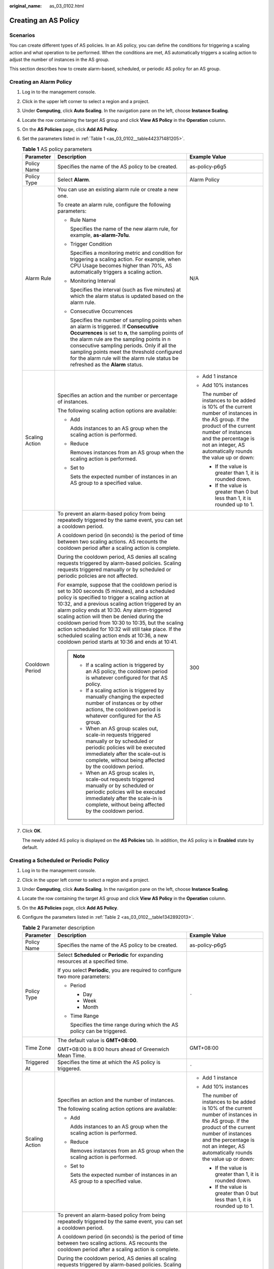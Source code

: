 :original_name: as_03_0102.html

.. _as_03_0102:

Creating an AS Policy
=====================

Scenarios
---------

You can create different types of AS policies. In an AS policy, you can define the conditions for triggering a scaling action and what operation to be performed. When the conditions are met, AS automatically triggers a scaling action to adjust the number of instances in the AS group.

This section describes how to create alarm-based, scheduled, or periodic AS policy for an AS group.

Creating an Alarm Policy
------------------------

#. Log in to the management console.

2. Click |image1| in the upper left corner to select a region and a project.

3. Under **Computing**, click **Auto Scaling**. In the navigation pane on the left, choose **Instance Scaling**.

4. Locate the row containing the target AS group and click **View AS Policy** in the **Operation** column.

5. On the **AS Policies** page, click **Add AS Policy**.

6. Set the parameters listed in :ref:`Table 1 <as_03_0102__table442371481205>`.

   .. _as_03_0102__table442371481205:

   .. table:: **Table 1** AS policy parameters

      +-----------------------+-----------------------------------------------------------------------------------------------------------------------------------------------------------------------------------------------------------------------------------------------------------------------------------------------------------------------------------------------------------------------------------------------------------------------------------------------------------------------------------------------------------------------+-----------------------------------------------------------------------------------------------------------------------------------------------------------------------------------------------------------------------------------------+
      | Parameter             | Description                                                                                                                                                                                                                                                                                                                                                                                                                                                                                                           | Example Value                                                                                                                                                                                                                           |
      +=======================+=======================================================================================================================================================================================================================================================================================================================================================================================================================================================================================================================+=========================================================================================================================================================================================================================================+
      | Policy Name           | Specifies the name of the AS policy to be created.                                                                                                                                                                                                                                                                                                                                                                                                                                                                    | as-policy-p6g5                                                                                                                                                                                                                          |
      +-----------------------+-----------------------------------------------------------------------------------------------------------------------------------------------------------------------------------------------------------------------------------------------------------------------------------------------------------------------------------------------------------------------------------------------------------------------------------------------------------------------------------------------------------------------+-----------------------------------------------------------------------------------------------------------------------------------------------------------------------------------------------------------------------------------------+
      | Policy Type           | Select **Alarm**.                                                                                                                                                                                                                                                                                                                                                                                                                                                                                                     | Alarm Policy                                                                                                                                                                                                                            |
      +-----------------------+-----------------------------------------------------------------------------------------------------------------------------------------------------------------------------------------------------------------------------------------------------------------------------------------------------------------------------------------------------------------------------------------------------------------------------------------------------------------------------------------------------------------------+-----------------------------------------------------------------------------------------------------------------------------------------------------------------------------------------------------------------------------------------+
      | Alarm Rule            | You can use an existing alarm rule or create a new one.                                                                                                                                                                                                                                                                                                                                                                                                                                                               | N/A                                                                                                                                                                                                                                     |
      |                       |                                                                                                                                                                                                                                                                                                                                                                                                                                                                                                                       |                                                                                                                                                                                                                                         |
      |                       | To create an alarm rule, configure the following parameters:                                                                                                                                                                                                                                                                                                                                                                                                                                                          |                                                                                                                                                                                                                                         |
      |                       |                                                                                                                                                                                                                                                                                                                                                                                                                                                                                                                       |                                                                                                                                                                                                                                         |
      |                       | -  Rule Name                                                                                                                                                                                                                                                                                                                                                                                                                                                                                                          |                                                                                                                                                                                                                                         |
      |                       |                                                                                                                                                                                                                                                                                                                                                                                                                                                                                                                       |                                                                                                                                                                                                                                         |
      |                       |    Specifies the name of the new alarm rule, for example, **as-alarm-7o1u**.                                                                                                                                                                                                                                                                                                                                                                                                                                          |                                                                                                                                                                                                                                         |
      |                       |                                                                                                                                                                                                                                                                                                                                                                                                                                                                                                                       |                                                                                                                                                                                                                                         |
      |                       | -  Trigger Condition                                                                                                                                                                                                                                                                                                                                                                                                                                                                                                  |                                                                                                                                                                                                                                         |
      |                       |                                                                                                                                                                                                                                                                                                                                                                                                                                                                                                                       |                                                                                                                                                                                                                                         |
      |                       |    Specifies a monitoring metric and condition for triggering a scaling action. For example, when CPU Usage becomes higher than 70%, AS automatically triggers a scaling action.                                                                                                                                                                                                                                                                                                                                      |                                                                                                                                                                                                                                         |
      |                       |                                                                                                                                                                                                                                                                                                                                                                                                                                                                                                                       |                                                                                                                                                                                                                                         |
      |                       | -  Monitoring Interval                                                                                                                                                                                                                                                                                                                                                                                                                                                                                                |                                                                                                                                                                                                                                         |
      |                       |                                                                                                                                                                                                                                                                                                                                                                                                                                                                                                                       |                                                                                                                                                                                                                                         |
      |                       |    Specifies the interval (such as five minutes) at which the alarm status is updated based on the alarm rule.                                                                                                                                                                                                                                                                                                                                                                                                        |                                                                                                                                                                                                                                         |
      |                       |                                                                                                                                                                                                                                                                                                                                                                                                                                                                                                                       |                                                                                                                                                                                                                                         |
      |                       | -  Consecutive Occurrences                                                                                                                                                                                                                                                                                                                                                                                                                                                                                            |                                                                                                                                                                                                                                         |
      |                       |                                                                                                                                                                                                                                                                                                                                                                                                                                                                                                                       |                                                                                                                                                                                                                                         |
      |                       |    Specifies the number of sampling points when an alarm is triggered. If **Consecutive Occurrences** is set to **n**, the sampling points of the alarm rule are the sampling points in n consecutive sampling periods. Only if all the sampling points meet the threshold configured for the alarm rule will the alarm rule status be refreshed as the **Alarm** status.                                                                                                                                             |                                                                                                                                                                                                                                         |
      +-----------------------+-----------------------------------------------------------------------------------------------------------------------------------------------------------------------------------------------------------------------------------------------------------------------------------------------------------------------------------------------------------------------------------------------------------------------------------------------------------------------------------------------------------------------+-----------------------------------------------------------------------------------------------------------------------------------------------------------------------------------------------------------------------------------------+
      | Scaling Action        | Specifies an action and the number or percentage of instances.                                                                                                                                                                                                                                                                                                                                                                                                                                                        | -  Add 1 instance                                                                                                                                                                                                                       |
      |                       |                                                                                                                                                                                                                                                                                                                                                                                                                                                                                                                       |                                                                                                                                                                                                                                         |
      |                       | The following scaling action options are available:                                                                                                                                                                                                                                                                                                                                                                                                                                                                   | -  Add 10% instances                                                                                                                                                                                                                    |
      |                       |                                                                                                                                                                                                                                                                                                                                                                                                                                                                                                                       |                                                                                                                                                                                                                                         |
      |                       | -  Add                                                                                                                                                                                                                                                                                                                                                                                                                                                                                                                |    The number of instances to be added is 10% of the current number of instances in the AS group. If the product of the current number of instances and the percentage is not an integer, AS automatically rounds the value up or down: |
      |                       |                                                                                                                                                                                                                                                                                                                                                                                                                                                                                                                       |                                                                                                                                                                                                                                         |
      |                       |    Adds instances to an AS group when the scaling action is performed.                                                                                                                                                                                                                                                                                                                                                                                                                                                |    -  If the value is greater than 1, it is rounded down.                                                                                                                                                                               |
      |                       |                                                                                                                                                                                                                                                                                                                                                                                                                                                                                                                       |                                                                                                                                                                                                                                         |
      |                       | -  Reduce                                                                                                                                                                                                                                                                                                                                                                                                                                                                                                             |    -  If the value is greater than 0 but less than 1, it is rounded up to 1.                                                                                                                                                            |
      |                       |                                                                                                                                                                                                                                                                                                                                                                                                                                                                                                                       |                                                                                                                                                                                                                                         |
      |                       |    Removes instances from an AS group when the scaling action is performed.                                                                                                                                                                                                                                                                                                                                                                                                                                           |                                                                                                                                                                                                                                         |
      |                       |                                                                                                                                                                                                                                                                                                                                                                                                                                                                                                                       |                                                                                                                                                                                                                                         |
      |                       | -  Set to                                                                                                                                                                                                                                                                                                                                                                                                                                                                                                             |                                                                                                                                                                                                                                         |
      |                       |                                                                                                                                                                                                                                                                                                                                                                                                                                                                                                                       |                                                                                                                                                                                                                                         |
      |                       |    Sets the expected number of instances in an AS group to a specified value.                                                                                                                                                                                                                                                                                                                                                                                                                                         |                                                                                                                                                                                                                                         |
      +-----------------------+-----------------------------------------------------------------------------------------------------------------------------------------------------------------------------------------------------------------------------------------------------------------------------------------------------------------------------------------------------------------------------------------------------------------------------------------------------------------------------------------------------------------------+-----------------------------------------------------------------------------------------------------------------------------------------------------------------------------------------------------------------------------------------+
      | Cooldown Period       | To prevent an alarm-based policy from being repeatedly triggered by the same event, you can set a cooldown period.                                                                                                                                                                                                                                                                                                                                                                                                    | 300                                                                                                                                                                                                                                     |
      |                       |                                                                                                                                                                                                                                                                                                                                                                                                                                                                                                                       |                                                                                                                                                                                                                                         |
      |                       | A cooldown period (in seconds) is the period of time between two scaling actions. AS recounts the cooldown period after a scaling action is complete.                                                                                                                                                                                                                                                                                                                                                                 |                                                                                                                                                                                                                                         |
      |                       |                                                                                                                                                                                                                                                                                                                                                                                                                                                                                                                       |                                                                                                                                                                                                                                         |
      |                       | During the cooldown period, AS denies all scaling requests triggered by alarm-based policies. Scaling requests triggered manually or by scheduled or periodic policies are not affected.                                                                                                                                                                                                                                                                                                                              |                                                                                                                                                                                                                                         |
      |                       |                                                                                                                                                                                                                                                                                                                                                                                                                                                                                                                       |                                                                                                                                                                                                                                         |
      |                       | For example, suppose that the cooldown period is set to 300 seconds (5 minutes), and a scheduled policy is specified to trigger a scaling action at 10:32, and a previous scaling action triggered by an alarm policy ends at 10:30. Any alarm-triggered scaling action will then be denied during the cooldown period from 10:30 to 10:35, but the scaling action scheduled for 10:32 will still take place. If the scheduled scaling action ends at 10:36, a new cooldown period starts at 10:36 and ends at 10:41. |                                                                                                                                                                                                                                         |
      |                       |                                                                                                                                                                                                                                                                                                                                                                                                                                                                                                                       |                                                                                                                                                                                                                                         |
      |                       | .. note::                                                                                                                                                                                                                                                                                                                                                                                                                                                                                                             |                                                                                                                                                                                                                                         |
      |                       |                                                                                                                                                                                                                                                                                                                                                                                                                                                                                                                       |                                                                                                                                                                                                                                         |
      |                       |    -  If a scaling action is triggered by an AS policy, the cooldown period is whatever configured for that AS policy.                                                                                                                                                                                                                                                                                                                                                                                                |                                                                                                                                                                                                                                         |
      |                       |    -  If a scaling action is triggered by manually changing the expected number of instances or by other actions, the cooldown period is whatever configured for the AS group.                                                                                                                                                                                                                                                                                                                                        |                                                                                                                                                                                                                                         |
      |                       |    -  When an AS group scales out, scale-in requests triggered manually or by scheduled or periodic policies will be executed immediately after the scale-out is complete, without being affected by the cooldown period.                                                                                                                                                                                                                                                                                             |                                                                                                                                                                                                                                         |
      |                       |    -  When an AS group scales in, scale-out requests triggered manually or by scheduled or periodic policies will be executed immediately after the scale-in is complete, without being affected by the cooldown period.                                                                                                                                                                                                                                                                                              |                                                                                                                                                                                                                                         |
      +-----------------------+-----------------------------------------------------------------------------------------------------------------------------------------------------------------------------------------------------------------------------------------------------------------------------------------------------------------------------------------------------------------------------------------------------------------------------------------------------------------------------------------------------------------------+-----------------------------------------------------------------------------------------------------------------------------------------------------------------------------------------------------------------------------------------+

7. Click **OK**.

   The newly added AS policy is displayed on the **AS Policies** tab. In addition, the AS policy is in **Enabled** state by default.

Creating a Scheduled or Periodic Policy
---------------------------------------

#. Log in to the management console.

2. Click |image2| in the upper left corner to select a region and a project.

3. Under **Computing**, click **Auto Scaling**. In the navigation pane on the left, choose **Instance Scaling**.

4. Locate the row containing the target AS group and click **View AS Policy** in the **Operation** column.

5. On the **AS Policies** page, click **Add AS Policy**.

6. Configure the parameters listed in :ref:`Table 2 <as_03_0102__table1342892013>`.

   .. _as_03_0102__table1342892013:

   .. table:: **Table 2** Parameter description

      +-----------------------+-----------------------------------------------------------------------------------------------------------------------------------------------------------------------------------------------------------------------------------------------------------------------------------------------------------------------------------------------------------------------------------------------------------------------------------------------------------------------------------------------------------------------+-----------------------------------------------------------------------------------------------------------------------------------------------------------------------------------------------------------------------------------------+
      | Parameter             | Description                                                                                                                                                                                                                                                                                                                                                                                                                                                                                                           | Example Value                                                                                                                                                                                                                           |
      +=======================+=======================================================================================================================================================================================================================================================================================================================================================================================================================================================================================================================+=========================================================================================================================================================================================================================================+
      | Policy Name           | Specifies the name of the AS policy to be created.                                                                                                                                                                                                                                                                                                                                                                                                                                                                    | as-policy-p6g5                                                                                                                                                                                                                          |
      +-----------------------+-----------------------------------------------------------------------------------------------------------------------------------------------------------------------------------------------------------------------------------------------------------------------------------------------------------------------------------------------------------------------------------------------------------------------------------------------------------------------------------------------------------------------+-----------------------------------------------------------------------------------------------------------------------------------------------------------------------------------------------------------------------------------------+
      | Policy Type           | Select **Scheduled** or **Periodic** for expanding resources at a specified time.                                                                                                                                                                                                                                                                                                                                                                                                                                     | ``-``                                                                                                                                                                                                                                   |
      |                       |                                                                                                                                                                                                                                                                                                                                                                                                                                                                                                                       |                                                                                                                                                                                                                                         |
      |                       | If you select **Periodic**, you are required to configure two more parameters:                                                                                                                                                                                                                                                                                                                                                                                                                                        |                                                                                                                                                                                                                                         |
      |                       |                                                                                                                                                                                                                                                                                                                                                                                                                                                                                                                       |                                                                                                                                                                                                                                         |
      |                       | -  Period                                                                                                                                                                                                                                                                                                                                                                                                                                                                                                             |                                                                                                                                                                                                                                         |
      |                       |                                                                                                                                                                                                                                                                                                                                                                                                                                                                                                                       |                                                                                                                                                                                                                                         |
      |                       |    -  Day                                                                                                                                                                                                                                                                                                                                                                                                                                                                                                             |                                                                                                                                                                                                                                         |
      |                       |    -  Week                                                                                                                                                                                                                                                                                                                                                                                                                                                                                                            |                                                                                                                                                                                                                                         |
      |                       |    -  Month                                                                                                                                                                                                                                                                                                                                                                                                                                                                                                           |                                                                                                                                                                                                                                         |
      |                       |                                                                                                                                                                                                                                                                                                                                                                                                                                                                                                                       |                                                                                                                                                                                                                                         |
      |                       | -  Time Range                                                                                                                                                                                                                                                                                                                                                                                                                                                                                                         |                                                                                                                                                                                                                                         |
      |                       |                                                                                                                                                                                                                                                                                                                                                                                                                                                                                                                       |                                                                                                                                                                                                                                         |
      |                       |    Specifies the time range during which the AS policy can be triggered.                                                                                                                                                                                                                                                                                                                                                                                                                                              |                                                                                                                                                                                                                                         |
      +-----------------------+-----------------------------------------------------------------------------------------------------------------------------------------------------------------------------------------------------------------------------------------------------------------------------------------------------------------------------------------------------------------------------------------------------------------------------------------------------------------------------------------------------------------------+-----------------------------------------------------------------------------------------------------------------------------------------------------------------------------------------------------------------------------------------+
      | Time Zone             | The default value is **GMT+08:00**.                                                                                                                                                                                                                                                                                                                                                                                                                                                                                   | GMT+08:00                                                                                                                                                                                                                               |
      |                       |                                                                                                                                                                                                                                                                                                                                                                                                                                                                                                                       |                                                                                                                                                                                                                                         |
      |                       | GMT+08:00 is 8:00 hours ahead of Greenwich Mean Time.                                                                                                                                                                                                                                                                                                                                                                                                                                                                 |                                                                                                                                                                                                                                         |
      +-----------------------+-----------------------------------------------------------------------------------------------------------------------------------------------------------------------------------------------------------------------------------------------------------------------------------------------------------------------------------------------------------------------------------------------------------------------------------------------------------------------------------------------------------------------+-----------------------------------------------------------------------------------------------------------------------------------------------------------------------------------------------------------------------------------------+
      | Triggered At          | Specifies the time at which the AS policy is triggered.                                                                                                                                                                                                                                                                                                                                                                                                                                                               | ``-``                                                                                                                                                                                                                                   |
      +-----------------------+-----------------------------------------------------------------------------------------------------------------------------------------------------------------------------------------------------------------------------------------------------------------------------------------------------------------------------------------------------------------------------------------------------------------------------------------------------------------------------------------------------------------------+-----------------------------------------------------------------------------------------------------------------------------------------------------------------------------------------------------------------------------------------+
      | Scaling Action        | Specifies an action and the number of instances.                                                                                                                                                                                                                                                                                                                                                                                                                                                                      | -  Add 1 instance                                                                                                                                                                                                                       |
      |                       |                                                                                                                                                                                                                                                                                                                                                                                                                                                                                                                       |                                                                                                                                                                                                                                         |
      |                       | The following scaling action options are available:                                                                                                                                                                                                                                                                                                                                                                                                                                                                   | -  Add 10% instances                                                                                                                                                                                                                    |
      |                       |                                                                                                                                                                                                                                                                                                                                                                                                                                                                                                                       |                                                                                                                                                                                                                                         |
      |                       | -  Add                                                                                                                                                                                                                                                                                                                                                                                                                                                                                                                |    The number of instances to be added is 10% of the current number of instances in the AS group. If the product of the current number of instances and the percentage is not an integer, AS automatically rounds the value up or down: |
      |                       |                                                                                                                                                                                                                                                                                                                                                                                                                                                                                                                       |                                                                                                                                                                                                                                         |
      |                       |    Adds instances to an AS group when the scaling action is performed.                                                                                                                                                                                                                                                                                                                                                                                                                                                |    -  If the value is greater than 1, it is rounded down.                                                                                                                                                                               |
      |                       |                                                                                                                                                                                                                                                                                                                                                                                                                                                                                                                       |                                                                                                                                                                                                                                         |
      |                       | -  Reduce                                                                                                                                                                                                                                                                                                                                                                                                                                                                                                             |    -  If the value is greater than 0 but less than 1, it is rounded up to 1.                                                                                                                                                            |
      |                       |                                                                                                                                                                                                                                                                                                                                                                                                                                                                                                                       |                                                                                                                                                                                                                                         |
      |                       |    Removes instances from an AS group when the scaling action is performed.                                                                                                                                                                                                                                                                                                                                                                                                                                           |                                                                                                                                                                                                                                         |
      |                       |                                                                                                                                                                                                                                                                                                                                                                                                                                                                                                                       |                                                                                                                                                                                                                                         |
      |                       | -  Set to                                                                                                                                                                                                                                                                                                                                                                                                                                                                                                             |                                                                                                                                                                                                                                         |
      |                       |                                                                                                                                                                                                                                                                                                                                                                                                                                                                                                                       |                                                                                                                                                                                                                                         |
      |                       |    Sets the expected number of instances in an AS group to a specified value.                                                                                                                                                                                                                                                                                                                                                                                                                                         |                                                                                                                                                                                                                                         |
      +-----------------------+-----------------------------------------------------------------------------------------------------------------------------------------------------------------------------------------------------------------------------------------------------------------------------------------------------------------------------------------------------------------------------------------------------------------------------------------------------------------------------------------------------------------------+-----------------------------------------------------------------------------------------------------------------------------------------------------------------------------------------------------------------------------------------+
      | Cooldown Period       | To prevent an alarm-based policy from being repeatedly triggered by the same event, you can set a cooldown period.                                                                                                                                                                                                                                                                                                                                                                                                    | 300                                                                                                                                                                                                                                     |
      |                       |                                                                                                                                                                                                                                                                                                                                                                                                                                                                                                                       |                                                                                                                                                                                                                                         |
      |                       | A cooldown period (in seconds) is the period of time between two scaling actions. AS recounts the cooldown period after a scaling action is complete.                                                                                                                                                                                                                                                                                                                                                                 |                                                                                                                                                                                                                                         |
      |                       |                                                                                                                                                                                                                                                                                                                                                                                                                                                                                                                       |                                                                                                                                                                                                                                         |
      |                       | During the cooldown period, AS denies all scaling requests triggered by alarm-based policies. Scaling requests triggered manually or by scheduled or periodic policies are not affected.                                                                                                                                                                                                                                                                                                                              |                                                                                                                                                                                                                                         |
      |                       |                                                                                                                                                                                                                                                                                                                                                                                                                                                                                                                       |                                                                                                                                                                                                                                         |
      |                       | For example, suppose that the cooldown period is set to 300 seconds (5 minutes), and a scheduled policy is specified to trigger a scaling action at 10:32, and a previous scaling action triggered by an alarm policy ends at 10:30. Any alarm-triggered scaling action will then be denied during the cooldown period from 10:30 to 10:35, but the scaling action scheduled for 10:32 will still take place. If the scheduled scaling action ends at 10:36, a new cooldown period starts at 10:36 and ends at 10:41. |                                                                                                                                                                                                                                         |
      |                       |                                                                                                                                                                                                                                                                                                                                                                                                                                                                                                                       |                                                                                                                                                                                                                                         |
      |                       | .. note::                                                                                                                                                                                                                                                                                                                                                                                                                                                                                                             |                                                                                                                                                                                                                                         |
      |                       |                                                                                                                                                                                                                                                                                                                                                                                                                                                                                                                       |                                                                                                                                                                                                                                         |
      |                       |    -  If a scaling action is triggered by an AS policy, the cooldown period is whatever configured for that AS policy.                                                                                                                                                                                                                                                                                                                                                                                                |                                                                                                                                                                                                                                         |
      |                       |    -  If a scaling action is triggered by manually changing the expected number of instances or by other actions, the cooldown period is whatever configured for the AS group.                                                                                                                                                                                                                                                                                                                                        |                                                                                                                                                                                                                                         |
      |                       |    -  When an AS group scales out, scale-in requests triggered manually or by scheduled or periodic policies will be executed immediately after the scale-out is complete, without being affected by the cooldown period.                                                                                                                                                                                                                                                                                             |                                                                                                                                                                                                                                         |
      |                       |    -  When an AS group scales in, scale-out requests triggered manually or by scheduled or periodic policies will be executed immediately after the scale-in is complete, without being affected by the cooldown period.                                                                                                                                                                                                                                                                                              |                                                                                                                                                                                                                                         |
      +-----------------------+-----------------------------------------------------------------------------------------------------------------------------------------------------------------------------------------------------------------------------------------------------------------------------------------------------------------------------------------------------------------------------------------------------------------------------------------------------------------------------------------------------------------------+-----------------------------------------------------------------------------------------------------------------------------------------------------------------------------------------------------------------------------------------+

7. Click **OK**.

   The newly added AS policy is displayed on the **AS Policies** tab. In addition, the AS policy is in **Enabled** state by default.

.. note::

   If you have created scheduled or periodic AS policies that are invoked at the same time, AS will execute the one created later. This constraint does not apply to alarm-triggered AS policies.

.. |image1| image:: /_static/images/en-us_image_0210485079.png
.. |image2| image:: /_static/images/en-us_image_0210485079.png
